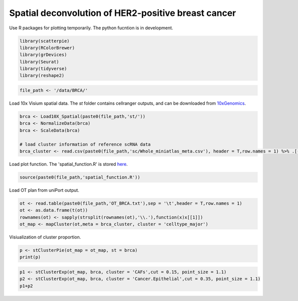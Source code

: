 Spatial deconvolution of HER2-positive breast cancer
----------------------------------------------------
Use R packages for plotting temporarily. The python fucntion is  in development.

.. code:: R

    library(scatterpie)
    library(RColorBrewer)
    library(grDevices)
    library(Seurat)
    library(tidyverse)
    library(reshape2)

.. code:: R

    file_path <- '/data/BRCA/'

Load 10x Visium spatial data. The *st* folder contains cellranger outputs, and can be downloaded from `10xGenomics <https://www.10xgenomics.com/cn/resources/datasets/human-breast-cancer-ductal-carcinoma-in-situ-invasive-carcinoma-ffpe-1-standard-1-3-0>`_.

.. code:: R

    brca <- Load10X_Spatial(paste0(file_path,'st/'))
    brca <- NormalizeData(brca)
    brca <- ScaleData(brca)

    # load cluster information of reference scRNA data
    brca_cluster <- read.csv(paste0(file_path,'sc/Whole_miniatlas_meta.csv'), header = T,row.names = 1) %>% .[-1,]


Load plot function. The 'spatial_function.R' is stored `here <https://github.com/caokai1073/uniPort/tree/main/R%20process/spot/>`_.

.. code:: R

    source(paste0(file_path,'spatial_function.R'))


Load OT plan from uniPort output.

.. code:: R

    ot <- read.table(paste0(file_path,'OT_BRCA.txt'),sep = '\t',header = T,row.names = 1)
    ot <- as.data.frame(t(ot))
    rownames(ot) <- sapply(strsplit(rownames(ot),'\\.'),function(x)x[[1]])
    ot_map <- mapCluster(ot,meta = brca_cluster, cluster = 'celltype_major')


Visiualization of cluster proportion.

.. code:: R

    p <- stClusterPie(ot_map = ot_map, st = brca)
    print(p)

.. image:: BRCA_celltype_LT_T_i60k_md.png

.. code:: R
    
    p1 <- stClusterExp(ot_map, brca, cluster = 'CAFs',cut = 0.15, point_size = 1.1)
    p2 <- stClusterExp(ot_map, brca, cluster = 'Cancer.Epithelial',cut = 0.35, point_size = 1.1)
    p1+p2

.. image:: BRCA_CAFs_Cancer.Epithelial.png